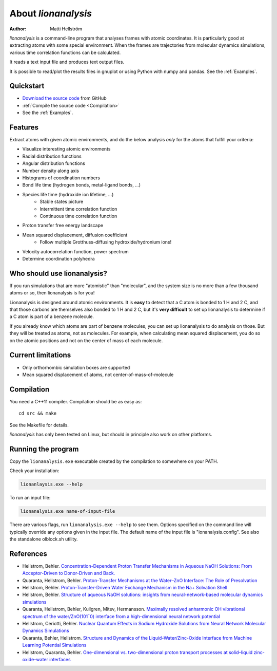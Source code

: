 .. _about:

=================================
About *lionanalysis*
=================================

:Author: Matti Hellström

*lionanalysis* is a command-line program that analyses frames with atomic
coordinates. It is particularly good at extracting atoms with some special
environment. When the frames are trajectories from molecular dynamics
simulations, various time correlation functions can be calculated.

It reads a text input file and produces text output files.

It is possible to read/plot the results files in gnuplot or using Python with
numpy and pandas.  See the :ref:`Examples`.


Quickstart
---------------

* `Download the source code <https://github.com/mhellstr/lionanalysis>`__ from GitHub
* :ref:`Compile the source code <Compilation>`
* See the :ref:`Examples`.

Features
----------

Extract atoms with given atomic environments, and do the below analysis *only* for the atoms that fulfill your criteria:

* Visualize interesting atomic environments
* Radial distribution functions 
* Angular distribution functions
* Number density along axis
* Histograms of coordination numbers
* Bond life time (hydrogen bonds, metal-ligand bonds, ...)
* Species life time (hydroxide ion lifetime, ...)
   * Stable states picture
   * Intermittent time correlation function
   * Continuous time correlation function
* Proton transfer free energy landscape
* Mean squared displacement, diffusion coefficient
   * Follow multiple Grotthuss-diffusing hydroxide/hydronium ions!
* Velocity autocorrelation function, power spectrum
* Determine coordination polyhedra 



Who should use lionanalysis?
-----------------------------

If you run simulations that are more "atomistic" than "molecular", and the
system size is no more than a few thousand atoms or so, then lionanalysis is
for you!

Lionanalysis is designed around atomic environments. It is **easy** to detect that
a C atom is bonded to 1 H and 2 C, and that those carbons are themselves
also bonded to 1 H and 2 C, but it's **very difficult** to set up lionanalysis to
determine if a C atom is part of a benzene molecule.

If you already know which atoms are part of benzene molecules, you can set up
lionanalysis to do analysis on those. But they will be treated as atoms, not as
molecules. For example, when calculating mean squared displacement, you do so
on the atomic positions and not on the center of mass of each molecule.


Current limitations
----------------------

* Only orthorhombic simulation boxes are supported
* Mean squared displacement of atoms, not center-of-mass-of-molecule


.. _Compilation:

Compilation
----------------------

You need a C++11 compiler. Compilation should be as easy as::

    cd src && make

See the Makefile for details.

*lionanalysis* has only been tested on Linux, but should in principle also work on other platforms.


Running the program
----------------------

Copy the ``lionanalysis.exe`` executable created by the compilation to somewhere on your PATH.

Check your installation:

.. code-block::

    lionanlaysis.exe --help

To run an input file:

.. code-block::

    lionanalysis.exe name-of-input-file

There are various flags, run ``lionanalysis.exe --help`` to see them. Options
specified on the command line will typically override any options given in the
input file. The default name of the input file is "ionanalysis.config". See
also the standalone olblock.sh utility.


References
---------------

* Hellstrom, Behler. `Concentration-Dependent Proton Transfer Mechanisms in Aqueous NaOH Solutions: From Acceptor-Driven to Donor-Driven and Back. <https://doi.org/10.1021/acs.jpclett.6b01448>`__
* Quaranta, Hellstrom, Behler. `Proton-Transfer Mechanisms at the Water–ZnO Interface: The Role of Presolvation <https://doi.org/10.1021/acs.jpclett.7b00358>`__
* Hellstrom, Behler. `Proton-Transfer-Driven Water Exchange Mechanism in the Na+ Solvation Shell <https://doi.org/10.1021/acs.jpcb.7b01490>`__
* Hellstrom, Behler. `Structure of aqueous NaOH solutions: insights from neural-network-based molecular dynamics simulations <https://doi.org/10.1039/c6cp06547c>`__
* Quaranta, Hellstrom, Behler, Kullgren, Mitev, Hermansson. `Maximally resolved anharmonic OH vibrational spectrum of the water/ZnO(101¯0) interface from a high-dimensional neural network potential <https://doi.org/10.1063/1.5012980>`__
* Hellstrom, Ceriotti, Behler. `Nuclear Quantum Effects in Sodium Hydroxide Solutions from Neural Network Molecular Dynamics Simulations <https://doi.org/10.1021/acs.jpcc.8b10781>`__
* Quaranta, Behler, Hellstrom. `Structure and Dynamics of the Liquid-Water/Zinc-Oxide Interface from Machine Learning Potential Simulations <https://doi.org/10.1021/acs.jpcc.8b10781>`__
* Hellstrom, Quaranta, Behler. `One-dimensional vs. two-dimensional proton transport processes at solid–liquid zinc-oxide–water interfaces <https://doi.org/10.1039/c8sc03033b>`__
